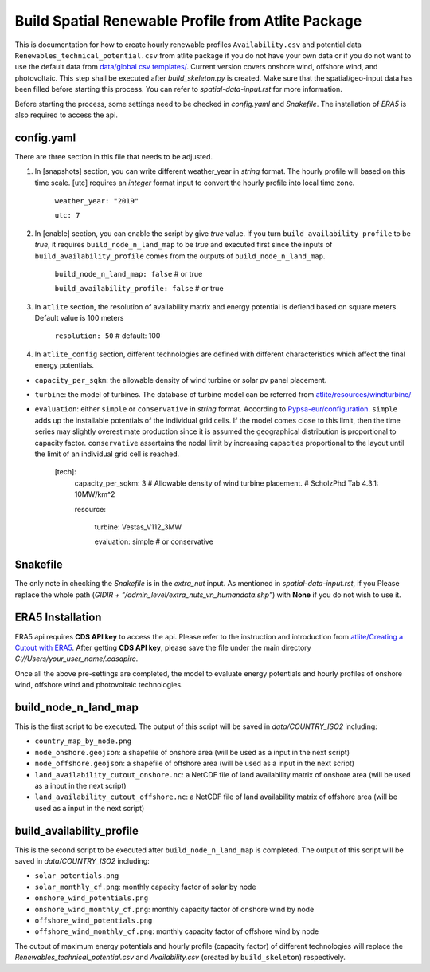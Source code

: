 .. 
    SPDX-FileCopyrightText: 2022 Agora Energiewende authors
    
    SPDX-License-Identifier: CC-BY-4.0
.. build-spatial-res-profiles: 

######################################################
Build Spatial Renewable Profile from Atlite Package
######################################################


This is documentation for how to create hourly renewable profiles ``Availability.csv`` and potential data ``Renewables_technical_potential.csv`` from atlite package if you do not have your own data or if you do not want to use the default data from `data/global csv templates/ <https://github.com/agoenergy/pypsa-agora/tree/main/data/global%20csv%20templates>`_. Current version covers onshore wind, offshore wind, and photovoltaic. This step shall be executed after `build_skeleton.py` is created. Make sure that the spatial/geo-input data has been filled before starting this process. You can refer to `spatial-data-input.rst` for more information.

Before starting the process, some settings need to be checked in `config.yaml` and `Snakefile`. The installation of `ERA5` is also required to access the api.


config.yaml
====================
There are three section in this file that needs to be adjusted. 

1. In [snapshots] section, you can write different weather_year in `string` format. The hourly profile will based on this time scale. [utc] requires an `integer` format input to convert the hourly profile into local time zone.

    ``weather_year: "2019"`` 

    ``utc: 7``


2. In [enable] section, you can enable the script by give `true` value. If you turn ``build_availability_profile`` to be `true`, it requires ``build_node_n_land_map`` to be `true` and executed first since the inputs of ``build_availability_profile`` comes from the outputs of ``build_node_n_land_map``.

    ``build_node_n_land_map: false`` # or true
 
    ``build_availability_profile: false`` # or true


3. In ``atlite`` section, the resolution of availability matrix and energy potential is defiend based on square meters. Default value is 100 meters

    ``resolution: 50`` # default: 100


4. In ``atlite_config`` section, different technologies are defined with different characteristics which affect the final energy potentials.  

- ``capacity_per_sqkm``: the allowable density of wind turbine or solar pv panel placement.
- ``turbine``: the model of turbines. The database of turbine model can be referred from `atlite/resources/windturbine/ <https://github.com/PyPSA/atlite/tree/master/atlite/resources/windturbine>`_

- ``evaluation``: either ``simple`` or ``conservative`` in `string` format. According to `Pypsa-eur/configuration <https://pypsa-eur.readthedocs.io/en/latest/configuration.html>`_. ``simple`` adds up the installable potentials of the individual grid cells. If the model comes close to this limit, then the time series may slightly overestimate production since it is assumed the geographical distribution is proportional to capacity factor. ``conservative`` assertains the nodal limit by increasing capacities proportional to the layout until the limit of an individual grid cell is reached.

    [tech]:
        capacity_per_sqkm: 3 # Allowable density of wind turbine placement. # ScholzPhd Tab 4.3.1: 10MW/km^2

        resource:

            turbine: Vestas_V112_3MW

            evaluation: simple # or conservative


Snakefile
====================
The only note in checking the `Snakefile` is in the `extra_nut` input. As mentioned in `spatial-data-input.rst`, if you Please replace the whole path (`GIDIR + "/admin_level/extra_nuts_vn_humandata.shp"`) with **None** if you do not wish to use it.


ERA5 Installation
====================
ERA5 api requires **CDS API key** to access the api. Please refer to the instruction and introduction from `atlite/Creating a Cutout with ERA5 <https://atlite.readthedocs.io/en/latest/examples/create_cutout.html>`_. After getting **CDS API key**, please save the file under the main directory 
`C://Users/your_user_name/.cdsapirc`.


Once all the above pre-settings are completed, the model to evaluate energy potentials and hourly profiles of onshore wind, offshore wind and photovoltaic technologies.

build_node_n_land_map
==========================
This is the first script to be executed. The output of this script will be saved in `data/COUNTRY_ISO2` including:

- ``country_map_by_node.png``
- ``node_onshore.geojson``: a shapefile of onshore area (will be used as a input in the next script)
- ``node_offshore.geojson``: a shapefile of offshore area (will be used as a input in the next script)
- ``land_availability_cutout_onshore.nc``: a NetCDF file of land availability matrix of onshore area (will be used as a input in the next script)
- ``land_availability_cutout_offshore.nc``: a NetCDF file of land availability matrix of offshore area (will be used as a input in the next script)

build_availability_profile
================================
This is the second script to be executed after ``build_node_n_land_map`` is completed. The output of this script will be saved in `data/COUNTRY_ISO2`  including:

- ``solar_potentials.png``
- ``solar_monthly_cf.png``: monthly capacity factor of solar by node
- ``onshore_wind_potentials.png``
- ``onshore_wind_monthly_cf.png``: monthly capacity factor of onshore wind by node
- ``offshore_wind_potentials.png``
- ``offshore_wind_monthly_cf.png``: monthly capacity factor of offshore wind by node

The output of maximum energy potentials and hourly profile (capacity factor) of different technologies will replace the `Renewables_technical_potential.csv` and `Availability.csv` (created by ``build_skeleton``) respectively. 

